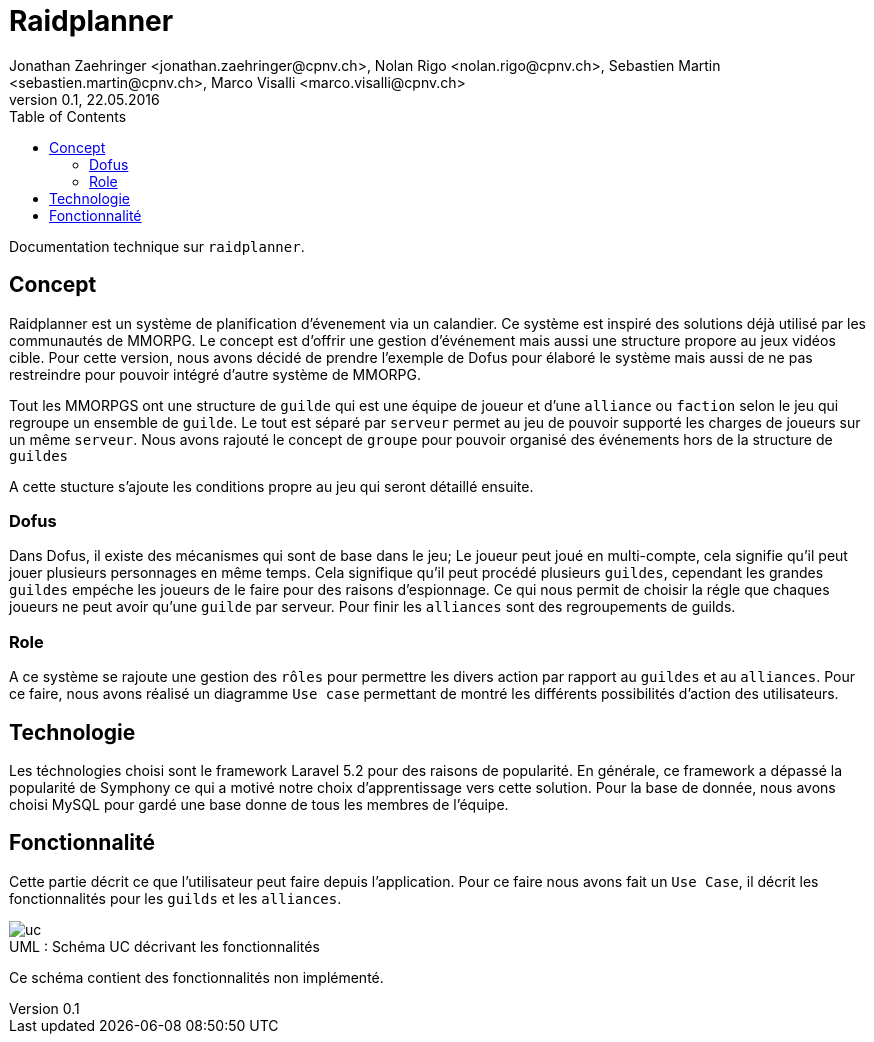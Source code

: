 = Raidplanner
Jonathan Zaehringer <jonathan.zaehringer@cpnv.ch>, Nolan Rigo <nolan.rigo@cpnv.ch>, Sebastien Martin <sebastien.martin@cpnv.ch>, Marco Visalli <marco.visalli@cpnv.ch>
v0.1, 22.05.2016
:toc:
:imagesdir: assets/images
:homepage: http:://github.com/CPNV-ES/raidplanner

Documentation technique sur `raidplanner`.

== Concept

Raidplanner est un système de planification d'évenement via un calandier.
Ce système est inspiré des solutions déjà utilisé par les communautés de MMORPG.
Le concept est d'offrir une gestion d'événement mais aussi une structure propore au jeux vidéos cible.
Pour cette version, nous avons décidé de prendre l'exemple de Dofus pour élaboré le système
mais aussi de ne pas restreindre pour pouvoir intégré d'autre système de MMORPG.

Tout les MMORPGS ont une structure de `guilde` qui est une équipe de joueur et
d'une `alliance` ou `faction` selon le jeu qui regroupe un ensemble de `guilde`.
Le tout est séparé par `serveur` permet au jeu de pouvoir supporté les charges de joueurs sur un même `serveur`.
Nous avons rajouté le concept de `groupe` pour pouvoir organisé des événements hors de la structure de `guildes`

A cette stucture s'ajoute les conditions propre au jeu qui seront détaillé ensuite.

=== Dofus

Dans Dofus, il existe des mécanismes qui sont de base dans le jeu;
Le joueur peut joué en multi-compte, cela signifie qu'il peut jouer plusieurs personnages en même temps.
Cela signifique qu'il peut procédé plusieurs `guildes`, cependant les grandes `guildes` empéche les joueurs de le faire pour des raisons d'espionnage.
Ce qui nous permit de choisir la régle que chaques joueurs ne peut avoir qu'une `guilde` par serveur.
Pour finir les `alliances` sont des regroupements de guilds.

=== Role

A ce système se rajoute une gestion des `rôles` pour permettre les divers action par rapport au `guildes` et au `alliances`.
Pour ce faire, nous avons réalisé un diagramme `Use case` permettant de montré les différents possibilités d'action des utilisateurs.

== Technologie

Les téchnologies choisi sont le framework Laravel 5.2 pour des raisons de popularité.
En générale, ce framework a dépassé la popularité de Symphony ce qui a motivé notre choix d'apprentissage vers cette solution.
Pour la base de donnée, nous avons choisi MySQL pour gardé une base donne de tous les membres de l'équipe.

== Fonctionnalité

Cette partie décrit ce que l'utilisateur peut faire depuis l'application.
Pour ce faire nous avons fait un `Use Case`, il décrit les fonctionnalités pour les `guilds` et les `alliances`.

[[img-uc]]
image::uc.png[caption="UML : ", title="Schéma UC décrivant les fonctionnalités"]

Ce schéma contient des fonctionnalités non implémenté.

